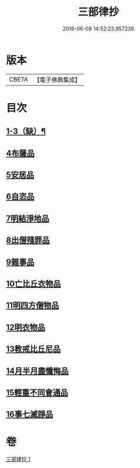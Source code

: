 #+TITLE: 三部律抄 
#+DATE: 2016-06-08 14:52:23.957236

* 版本
 |     CBETA|【電子佛典集成】|

* 目次
** [[file:KR6k0139_001.txt::001-0673a11][1-3（缺）¶]]
** [[file:KR6k0139_001.txt::001-0673a11][4布薩品]]
** [[file:KR6k0139_001.txt::001-0673c4][5安居品]]
** [[file:KR6k0139_001.txt::001-0674b18][6自恣品]]
** [[file:KR6k0139_001.txt::001-0674c26][7明結淨地品]]
** [[file:KR6k0139_001.txt::001-0675c9][8出僧殘罪品]]
** [[file:KR6k0139_001.txt::001-0676c9][9雜事品]]
** [[file:KR6k0139_001.txt::001-0678a21][10亡比丘衣物品]]
** [[file:KR6k0139_001.txt::001-0679a20][11明四方僧物品]]
** [[file:KR6k0139_001.txt::001-0679c3][12明衣物品]]
** [[file:KR6k0139_001.txt::001-0680b2][13教戒比丘尼品]]
** [[file:KR6k0139_001.txt::001-0680c24][14月半月盡懺悔品]]
** [[file:KR6k0139_001.txt::001-0681b4][15輕重不同會通品]]
** [[file:KR6k0139_001.txt::001-0682a19][16事七滅諍品]]

* 卷
[[file:KR6k0139_001.txt][三部律抄 1]]


